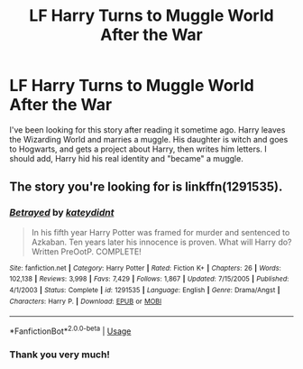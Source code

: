 #+TITLE: LF Harry Turns to Muggle World After the War

* LF Harry Turns to Muggle World After the War
:PROPERTIES:
:Author: ThatGuyinPJs
:Score: 1
:DateUnix: 1531799047.0
:DateShort: 2018-Jul-17
:FlairText: Found
:END:
I've been looking for this story after reading it sometime ago. Harry leaves the Wizarding World and marries a muggle. His daughter is witch and goes to Hogwarts, and gets a project about Harry, then writes him letters. I should add, Harry hid his real identity and "became" a muggle.


** The story you're looking for is linkffn(1291535).
:PROPERTIES:
:Author: Microuwave
:Score: 2
:DateUnix: 1531803719.0
:DateShort: 2018-Jul-17
:END:

*** [[https://www.fanfiction.net/s/1291535/1/][*/Betrayed/*]] by [[https://www.fanfiction.net/u/9744/kateydidnt][/kateydidnt/]]

#+begin_quote
  In his fifth year Harry Potter was framed for murder and sentenced to Azkaban. Ten years later his innocence is proven. What will Harry do? Written PreOotP. COMPLETE!
#+end_quote

^{/Site/:} ^{fanfiction.net} ^{*|*} ^{/Category/:} ^{Harry} ^{Potter} ^{*|*} ^{/Rated/:} ^{Fiction} ^{K+} ^{*|*} ^{/Chapters/:} ^{26} ^{*|*} ^{/Words/:} ^{102,138} ^{*|*} ^{/Reviews/:} ^{3,998} ^{*|*} ^{/Favs/:} ^{7,429} ^{*|*} ^{/Follows/:} ^{1,867} ^{*|*} ^{/Updated/:} ^{7/15/2005} ^{*|*} ^{/Published/:} ^{4/1/2003} ^{*|*} ^{/Status/:} ^{Complete} ^{*|*} ^{/id/:} ^{1291535} ^{*|*} ^{/Language/:} ^{English} ^{*|*} ^{/Genre/:} ^{Drama/Angst} ^{*|*} ^{/Characters/:} ^{Harry} ^{P.} ^{*|*} ^{/Download/:} ^{[[http://www.ff2ebook.com/old/ffn-bot/index.php?id=1291535&source=ff&filetype=epub][EPUB]]} ^{or} ^{[[http://www.ff2ebook.com/old/ffn-bot/index.php?id=1291535&source=ff&filetype=mobi][MOBI]]}

--------------

*FanfictionBot*^{2.0.0-beta} | [[https://github.com/tusing/reddit-ffn-bot/wiki/Usage][Usage]]
:PROPERTIES:
:Author: FanfictionBot
:Score: 1
:DateUnix: 1531803733.0
:DateShort: 2018-Jul-17
:END:


*** Thank you very much!
:PROPERTIES:
:Author: ThatGuyinPJs
:Score: 1
:DateUnix: 1531803813.0
:DateShort: 2018-Jul-17
:END:
